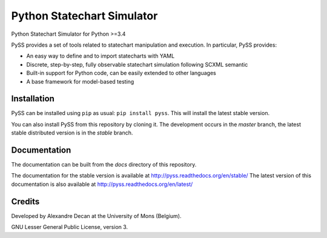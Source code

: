 Python Statechart Simulator
===========================

Python Statechart Simulator for Python >=3.4

.. image:: https://travis-ci.org/AlexandreDecan/PySS.svg
    :target: https://travis-ci.org/AlexandreDecan/PySS
.. image:: https://coveralls.io/repos/AlexandreDecan/PySS/badge.svg?branch=master&service=github
    :target: https://coveralls.io/github/AlexandreDecan/PySS?branch=master
.. image:: https://badge.fury.io/py/pyss.svg
    :target: https://pypi.python.org/pypi/PySS
.. image:: https://readthedocs.org/projects/pyss/badge/?version=latest
    :target: https://pyss.readthedocs.org/en/latest

PySS provides a set of tools related to statechart manipulation and
execution. In particular, PySS provides:

- An easy way to define and to import statecharts with YAML
- Discrete, step-by-step, fully observable statechart simulation following SCXML semantic
- Built-in support for Python code, can be easily extended to other languages
- A base framework for model-based testing

Installation
------------

PySS can be installed using ``pip`` as usual: ``pip install pyss``.
This will install the latest stable version.

You can also install PySS from this repository by cloning it.
The development occurs in the `master` branch, the latest stable distributed version is in the `stable` branch.


Documentation
-------------

The documentation can be built from the `docs` directory of this repository.

The documentation for the stable version is available at http://pyss.readthedocs.org/en/stable/
The latest version of this documentation is also available at http://pyss.readthedocs.org/en/latest/


Credits
-------

Developed by Alexandre Decan at the University of Mons (Belgium).

GNU Lesser General Public License, version 3.

